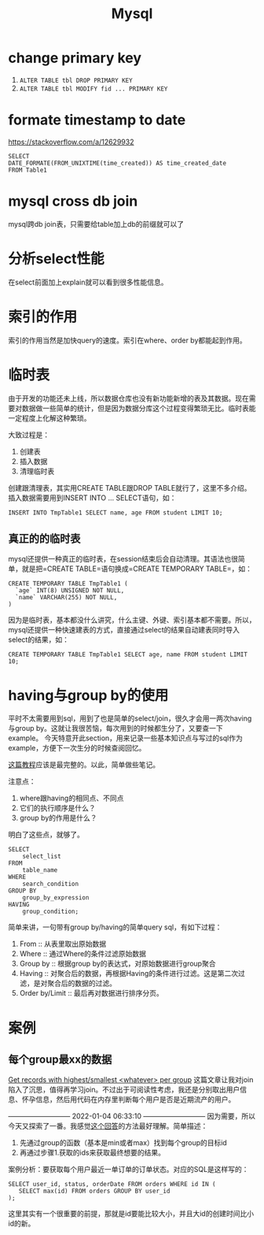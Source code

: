 #+TITLE: Mysql


* change primary key
  1. =ALTER TABLE tbl DROP PRIMARY KEY=
  2. =ALTER TABLE tbl MODIFY fid ... PRIMARY KEY=


* formate timestamp to date
  https://stackoverflow.com/a/12629932
  #+begin_src mysql
  SELECT
  DATE_FORMATE(FROM_UNIXTIME(time_created)) AS time_created_date
  FROM Table1
  #+end_src

* mysql cross db join
  mysql跨db join表，只需要给table加上db的前缀就可以了


* 分析select性能
  在select前面加上explain就可以看到很多性能信息。

* 索引的作用
  索引的作用当然是加快query的速度。索引在where、order by都能起到作用。

* 临时表
  由于开发的功能还未上线，所以数据仓库也没有新功能新增的表及其数据。现在需要对数据做一些简单的统计，但是因为数据分库这个过程变得繁琐无比。临时表能一定程度上化解这种繁琐。

  大致过程是：
  1. 创建表
  2. 插入数据
  3. 清理临时表

  创建跟清理表，其实用CREATE TABLE跟DROP TABLE就行了，这里不多介绍。插入数据需要用到INSERT INTO ... SELECT语句，如：
  #+begin_src mysql
  INSERT INTO TmpTable1 SELECT name, age FROM student LIMIT 10;
  #+end_src

** 真正的的临时表
   mysql还提供一种真正的临时表，在session结束后会自动清理。其语法也很简单，就是把=CREATE TABLE=语句换成=CREATE TEMPORARY TABLE=，如：
   #+name: 创建临时表1 -- 基本用法
   #+begin_src mysql
   CREATE TEMPORARY TABLE TmpTable1 (
     `age` INT(8) UNSIGNED NOT NULL,
     `name` VARCHAR(255) NOT NULL,
   )
   #+end_src

   因为是临时表，基本都没什么讲究，什么主键、外键、索引基本都不需要。所以，mysql还提供一种快速建表的方式，直接通过select的结果自动建表同时导入select的结果，如：
   #+name: 创建临时表 -- 通过select结果自动建表并插入数据
   #+begin_src mysql
   CREATE TEMPORARY TABLE TmpTable1 SELECT age, name FROM student LIMIT 10;
   #+end_src
   
* having与group by的使用
  平时不太需要用到sql，用到了也是简单的select/join，很久才会用一两次having与group by。这就让我很苦恼，每次用到的时候都生分了，又要查一下example。
  今天特意开此section，用来记录一些基本知识点与写过的sql作为example，方便下一次生分的时候查阅回忆。

  [[https://www.mysqltutorial.org/mysql-having.aspx][这篇教程]]应该是最完整的。以此，简单做些笔记。

  注意点：
  1. where跟having的相同点、不同点
  2. 它们的执行顺序是什么？
  3. group by的作用是什么？

  明白了这些点，就够了。

  #+begin_src mysql
SELECT 
    select_list
FROM 
    table_name
WHERE 
    search_condition
GROUP BY 
    group_by_expression
HAVING 
    group_condition;
  #+end_src

  简单来讲，一句带有group by/having的简单query sql，有如下过程：
  1. From :: 从表里取出原始数据
  2. Where :: 通过Where的条件过滤原始数据
  3. Group by :: 根据group by的表达式，对原始数据进行group聚合
  4. Having :: 对聚合后的数据，再根据Having的条件进行过滤。这是第二次过滤，是对聚合后的数据的过滤。
  5. Order by/Limit :: 最后再对数据进行排序分页。

* 案例
** 每个group最xx的数据
   [[https://stackoverflow.com/questions/8748986/get-records-with-highest-smallest-whatever-per-group/8749095#8749095][Get records with highest/smallest <whatever> per group]]
   这篇文章让我对join陷入了沉思，值得再学习join。不过出于可阅读性考虑，我还是分别取出用户信息、怀孕信息，然后用代码在内存里判断每个用户是否是近期流产的用户。

   --------------------------- 2022-01-04 06:33:10 ---------------------------
   因为需要，所以今天又探索了一番。我感觉[[https://stackoverflow.com/questions/2739474/how-to-select-the-first-row-for-each-group-in-mysql#answer-2739528][这个回答]]的方法最好理解。简单描述：
     1. 先通过group的函数（基本是min或者max）找到每个group的目标id
     2. 再通过步骤1.获取的ids来获取最终想要的结果。
        
   案例分析：要获取每个用户最近一单订单的订单状态。对应的SQL是这样写的：
   #+begin_src mysql
   SELECT user_id, status, orderDate FROM orders WHERE id IN (
      SELECT max(id) FROM orders GROUP BY user_id
   );
   #+end_src

   这里其实有一个很重要的前提，那就是id要能比较大小，并且大id的创建时间比小id的新。


   
   
